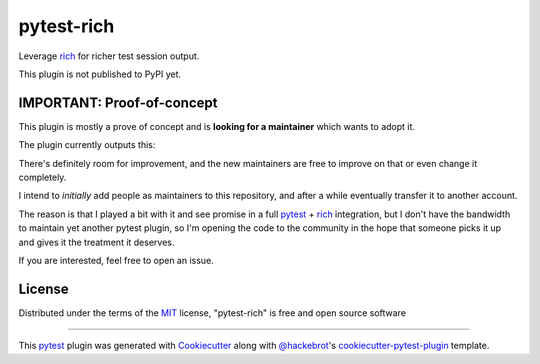 ===========
pytest-rich
===========

Leverage `rich`_ for richer test session output.

This plugin is not published to PyPI yet.

.. image:: https://img.shields.io/pypi/v/pytest-rich.svg
    :target: https://pypi.org/project/pytest-rich
    :alt: PyPI version

.. image:: https://img.shields.io/pypi/pyversions/pytest-rich.svg
    :target: https://pypi.org/project/pytest-rich
    :alt: Python versions

IMPORTANT: Proof-of-concept
---------------------------

This plugin is mostly a prove of concept and is **looking for a maintainer** which wants to adopt it.

The plugin currently outputs this:

.. image:: assets/screenshot.png
    :align: center

There's definitely room for improvement, and the new maintainers are free to improve on that or even change it completely.

I intend to *initially* add people as maintainers to this repository, and after a while eventually transfer it to another account.

The reason is that I played a bit with it and see promise in a full `pytest`_ + `rich`_ integration, but I don't have
the bandwidth to maintain yet another pytest plugin, so I'm opening the code to the community in the hope that someone
picks it up and gives it the treatment it deserves.

If you are interested, feel free to open an issue.

License
-------

Distributed under the terms of the `MIT`_ license, "pytest-rich" is free and open source software


----

This `pytest`_ plugin was generated with `Cookiecutter`_ along with `@hackebrot`_'s `cookiecutter-pytest-plugin`_ template.

.. _`Cookiecutter`: https://github.com/audreyr/cookiecutter
.. _`@hackebrot`: https://github.com/hackebrot
.. _`MIT`: http://opensource.org/licenses/MIT
.. _`BSD-3`: http://opensource.org/licenses/BSD-3-Clause
.. _`GNU GPL v3.0`: http://www.gnu.org/licenses/gpl-3.0.txt
.. _`Apache Software License 2.0`: http://www.apache.org/licenses/LICENSE-2.0
.. _`cookiecutter-pytest-plugin`: https://github.com/pytest-dev/cookiecutter-pytest-plugin
.. _`file an issue`: https://github.com/nicoddemus/pytest-rich/issues
.. _`pytest`: https://github.com/pytest-dev/pytest
.. _`tox`: https://tox.readthedocs.io/en/latest/
.. _`pip`: https://pypi.org/project/pip/
.. _`PyPI`: https://pypi.org/project
.. _`rich`: https://github.com/Textualize/rich
